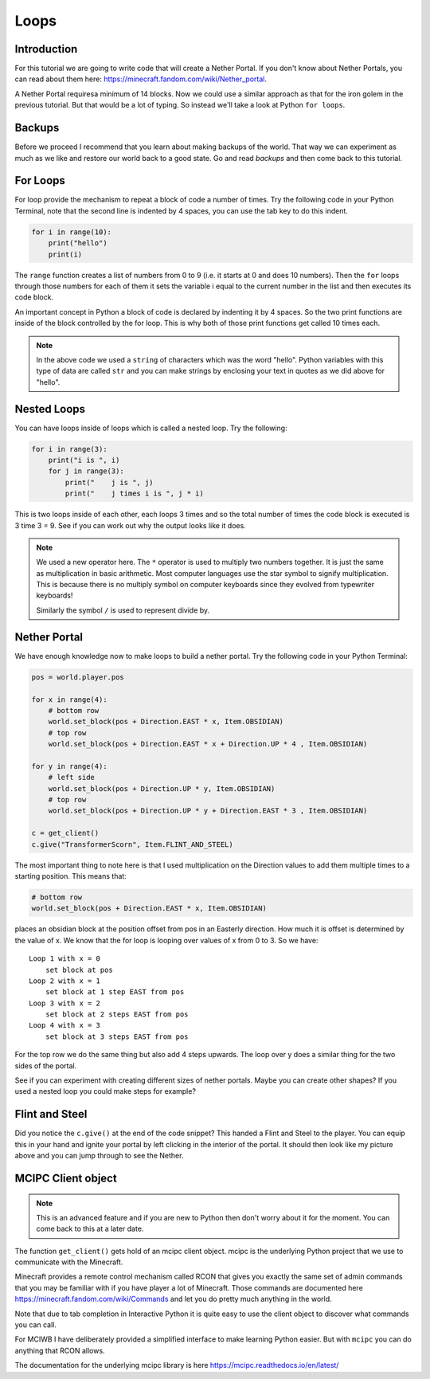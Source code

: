 Loops
=====

Introduction
------------

For this tutorial we are going to write code that will create a Nether
Portal. If you don't know about Nether Portals, you can read about them
here: https://minecraft.fandom.com/wiki/Nether_portal.

A Nether Portal requiresa minimum of 14 blocks. Now we could use a similar
approach as that for the iron golem in the previous tutorial. But that would
be a lot of typing. So instead we'll take a look at Python ``for loops``.

Backups
-------

Before we proceed I recommend that you learn about making backups of the
world. That way we can experiment as much as we like and restore our 
world back to a good state. Go and read `backups` and then come back to
this tutorial.

For Loops
---------

For loop provide the mechanism to repeat a block of code a number of times.
Try the following code in your Python Terminal, note that the second line
is indented by 4 spaces, you can use the tab key to do this indent.

.. code-block:: python

    for i in range(10):
        print("hello")
        print(i)

The ``range`` function creates a list of numbers from 0 to 9 (i.e. it starts
at 0 and does 10 numbers). Then the ``for`` loops through those numbers for 
each of them it sets the variable i equal to the current number in the list and
then executes its code block.

An important concept in Python a block of code is declared by indenting it 
by 4 spaces. So the two print functions are inside of the block controlled
by the for loop. This is why both of those print functions get called 10
times each.

.. note::

    In the above code we used a ``string`` of characters which was the word 
    "hello". Python variables with this type of data are called ``str`` and
    you can make strings by enclosing your text in quotes as we did above
    for "hello".

Nested Loops
------------

You can have loops inside of loops which is called a nested loop. Try the
following:


.. code-block:: python

    for i in range(3):
        print("i is ", i)
        for j in range(3):
            print("    j is ", j)
            print("    j times i is ", j * i)

This is two loops inside of each other, each loops 3 times and so the total
number of times the code block is executed is 3 time 3 = 9. See if you can
work out why the output looks like it does.

.. note::
    
    We used a new operator here. The ``*`` operator is used to multiply two
    numbers together. It is just the same as multiplication in basic 
    arithmetic. Most computer languages use the star symbol to signify
    multiplication. This is because there is no multiply symbol on 
    computer keyboards since they evolved from typewriter keyboards!

    Similarly the symbol ``/`` is used to represent divide by.

Nether Portal
-------------

We have enough knowledge now to make loops to build a nether portal.
Try the following code in your Python Terminal:



.. code-block:: python

    pos = world.player.pos

    for x in range(4):
        # bottom row
        world.set_block(pos + Direction.EAST * x, Item.OBSIDIAN)
        # top row
        world.set_block(pos + Direction.EAST * x + Direction.UP * 4 , Item.OBSIDIAN)

    for y in range(4):
        # left side 
        world.set_block(pos + Direction.UP * y, Item.OBSIDIAN)
        # top row
        world.set_block(pos + Direction.UP * y + Direction.EAST * 3 , Item.OBSIDIAN)

    c = get_client()
    c.give("TransformerScorn", Item.FLINT_AND_STEEL)

.. image:: ../images/portal.png
    :alt: nether portal
    :width: 500px

The most important thing to note here is that I used multiplication on the 
Direction values to add them multiple times to a starting position. This means
that:

.. code-block:: python

    # bottom row
    world.set_block(pos + Direction.EAST * x, Item.OBSIDIAN)

places an obsidian block at the position offset from pos in an Easterly 
direction. How much it is offset is determined by the value of x. We know 
that the for loop is looping over values of x from 0 to 3. So we have::

    Loop 1 with x = 0
        set block at pos
    Loop 2 with x = 1
        set block at 1 step EAST from pos
    Loop 3 with x = 2
        set block at 2 steps EAST from pos
    Loop 4 with x = 3
        set block at 3 steps EAST from pos

For the top row we do the same thing but also add 4 steps upwards. The 
loop over y does a similar thing for the two sides of the portal.

See if you can experiment with creating different sizes of nether portals.
Maybe you can create other shapes? If you used a nested loop you could make 
steps for example?


Flint and Steel
---------------

Did you notice the ``c.give()`` at the end of the code snippet? This handed
a Flint and Steel to the player. You can equip this in your hand and ignite
your portal by left clicking in the interior of the portal. It should then
look like my picture above and you can jump through to see the Nether.

MCIPC Client object
-------------------

.. note::

    This is an advanced feature and if you are new to Python then don't
    worry about it for the moment. You can come back to this at a later
    date.

The function ``get_client()`` gets hold of an mcipc client object. mcipc is 
the underlying Python project that we use to communicate with the Minecraft.

Minecraft provides a remote control mechanism called RCON that gives you
exactly the same set of admin commands that you may be familiar with if you 
have player a lot of Minecraft. Those commands are documented here
https://minecraft.fandom.com/wiki/Commands and let you do pretty much
anything in the world.

Note that due to tab completion in Interactive Python it is quite easy to
use the client object to discover what commands you can call.

For MCIWB I have deliberately provided a simplified interface to make 
learning Python easier. But with ``mcipc`` you can do anything that RCON
allows.

The documentation for the underlying mcipc library is here
https://mcipc.readthedocs.io/en/latest/

